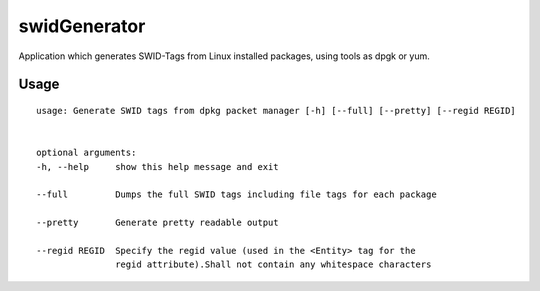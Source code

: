 swidGenerator
=============

.. image:: https://landscape.io/github/tnc-ba/swidGenerator/master/landscape.png
	:target: https://landscape.io/github/tnc-ba/swidGenerator/master
	:alt: Code Health
   
Application which generates SWID-Tags from Linux installed packages, using tools as dpgk or yum.

Usage
-----
::

   usage: Generate SWID tags from dpkg packet manager [-h] [--full] [--pretty] [--regid REGID]
                                                   

   optional arguments:
   -h, --help     show this help message and exit
   
   --full         Dumps the full SWID tags including file tags for each package
   
   --pretty       Generate pretty readable output
   
   --regid REGID  Specify the regid value (used in the <Entity> tag for the
                  regid attribute).Shall not contain any whitespace characters
